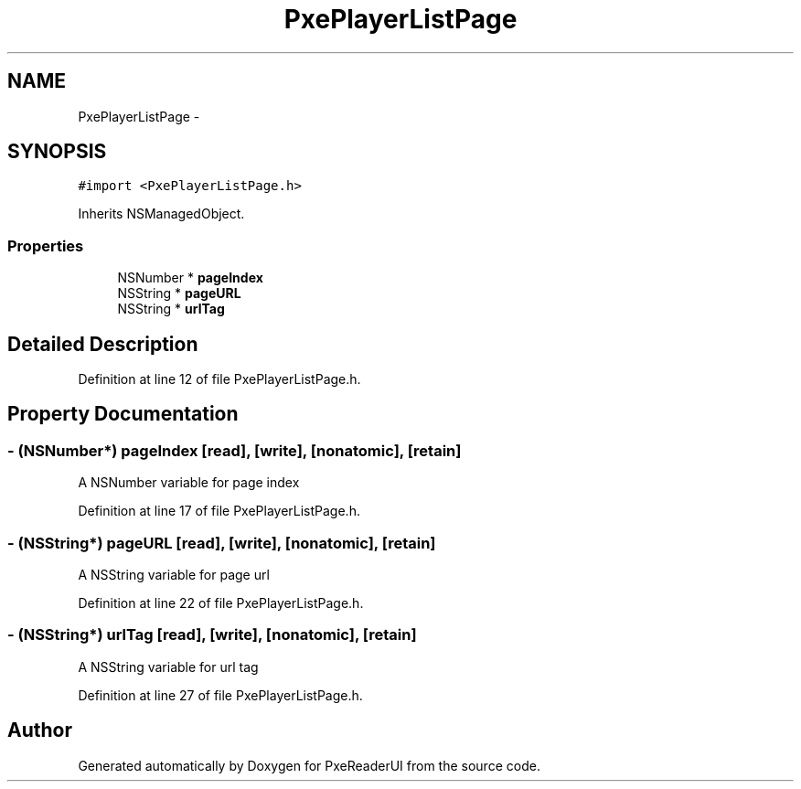 .TH "PxePlayerListPage" 3 "Mon Apr 28 2014" "PxeReaderUI" \" -*- nroff -*-
.ad l
.nh
.SH NAME
PxePlayerListPage \- 
.SH SYNOPSIS
.br
.PP
.PP
\fC#import <PxePlayerListPage\&.h>\fP
.PP
Inherits NSManagedObject\&.
.SS "Properties"

.in +1c
.ti -1c
.RI "NSNumber * \fBpageIndex\fP"
.br
.ti -1c
.RI "NSString * \fBpageURL\fP"
.br
.ti -1c
.RI "NSString * \fBurlTag\fP"
.br
.in -1c
.SH "Detailed Description"
.PP 
Definition at line 12 of file PxePlayerListPage\&.h\&.
.SH "Property Documentation"
.PP 
.SS "- (NSNumber*) pageIndex\fC [read]\fP, \fC [write]\fP, \fC [nonatomic]\fP, \fC [retain]\fP"
A NSNumber variable for page index 
.PP
Definition at line 17 of file PxePlayerListPage\&.h\&.
.SS "- (NSString*) pageURL\fC [read]\fP, \fC [write]\fP, \fC [nonatomic]\fP, \fC [retain]\fP"
A NSString variable for page url 
.PP
Definition at line 22 of file PxePlayerListPage\&.h\&.
.SS "- (NSString*) urlTag\fC [read]\fP, \fC [write]\fP, \fC [nonatomic]\fP, \fC [retain]\fP"
A NSString variable for url tag 
.PP
Definition at line 27 of file PxePlayerListPage\&.h\&.

.SH "Author"
.PP 
Generated automatically by Doxygen for PxeReaderUI from the source code\&.

